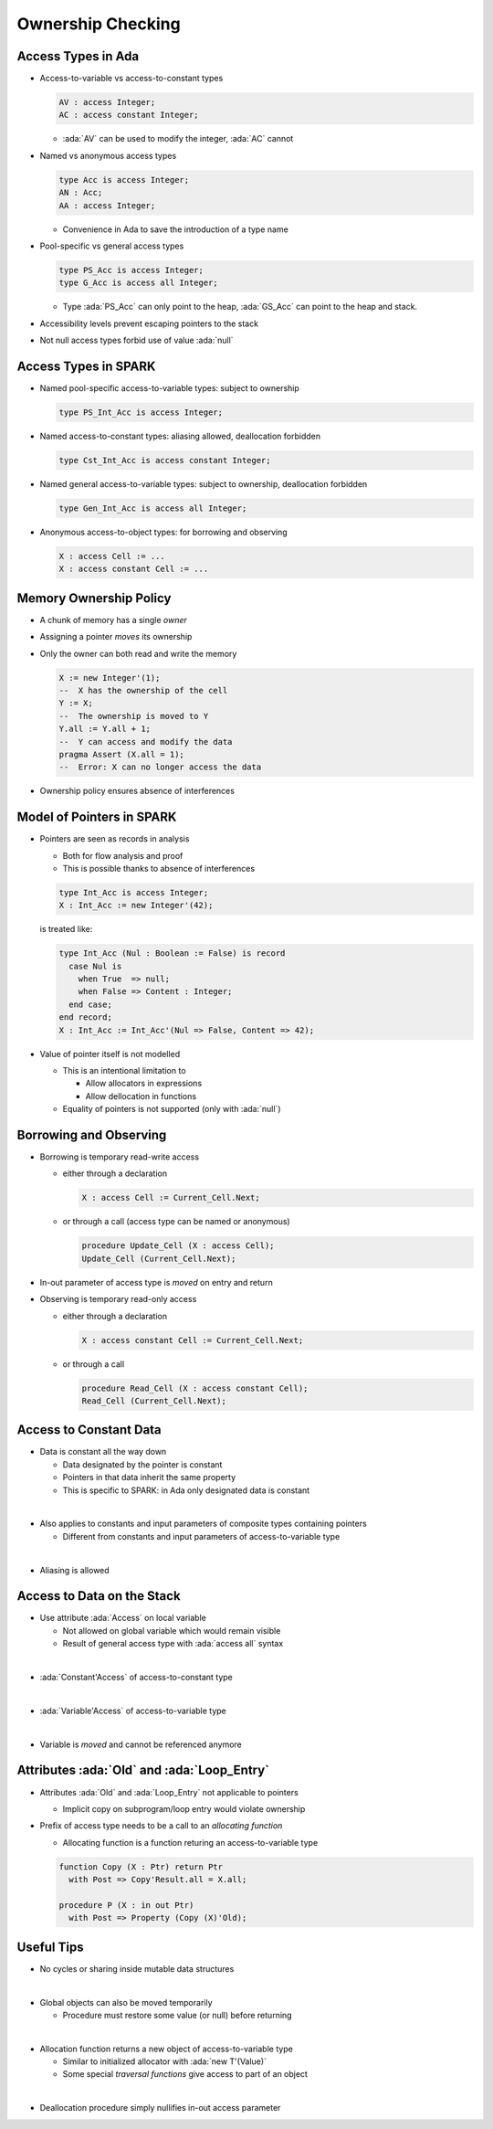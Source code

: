 ====================
Ownership Checking
====================

---------------------
Access Types in Ada
---------------------

* Access-to-variable vs access-to-constant types

  .. code:: Ada

     AV : access Integer;
     AC : access constant Integer;

  - :ada:`AV` can be used to modify the integer, :ada:`AC` cannot

* Named vs anonymous access types

  .. code:: Ada

     type Acc is access Integer;
     AN : Acc;
     AA : access Integer;

  - Convenience in Ada to save the introduction of a type name

* Pool-specific vs general access types

  .. code:: Ada

     type PS_Acc is access Integer;
     type G_Acc is access all Integer;

  - Type :ada:`PS_Acc` can only point to the heap, :ada:`GS_Acc` can point to
    the heap and stack.

* Accessibility levels prevent escaping pointers to the stack

* Not null access types forbid use of value :ada:`null`

-----------------------
Access Types in SPARK
-----------------------

* Named pool-specific access-to-variable types: subject to ownership

  .. code:: Ada

     type PS_Int_Acc is access Integer;

* Named access-to-constant types: aliasing allowed, deallocation forbidden

  .. code:: Ada

     type Cst_Int_Acc is access constant Integer;

* Named general access-to-variable types: subject to ownership, deallocation forbidden

  .. code:: Ada

     type Gen_Int_Acc is access all Integer;

* Anonymous access-to-object types: for borrowing and observing

  .. code:: Ada

     X : access Cell := ...
     X : access constant Cell := ...

-------------------------
Memory Ownership Policy
-------------------------

* A chunk of memory has a single *owner*

* Assigning a pointer *moves* its ownership

* Only the owner can both read and write the memory

  .. code:: Ada

     X := new Integer'(1);
     --  X has the ownership of the cell
     Y := X;
     --  The ownership is moved to Y
     Y.all := Y.all + 1;
     --  Y can access and modify the data
     pragma Assert (X.all = 1);
     --  Error: X can no longer access the data

* Ownership policy ensures absence of interferences

----------------------------
Model of Pointers in SPARK
----------------------------

* Pointers are seen as records in analysis

  - Both for flow analysis and proof
  - This is possible thanks to absence of interferences

  .. code:: ada

     type Int_Acc is access Integer;
     X : Int_Acc := new Integer'(42);

  is treated like:

  .. code:: ada

     type Int_Acc (Nul : Boolean := False) is record
       case Nul is
         when True  => null;
         when False => Content : Integer;
       end case;
     end record;
     X : Int_Acc := Int_Acc'(Nul => False, Content => 42);

* Value of pointer itself is not modelled

  - This is an intentional limitation to

    + Allow allocators in expressions
    + Allow dellocation in functions

  - Equality of pointers is not supported (only with :ada:`null`)

-------------------------
Borrowing and Observing
-------------------------

* Borrowing is temporary read-write access

  - either through a declaration

    .. code:: Ada

       X : access Cell := Current_Cell.Next;

  - or through a call (access type can be named or anonymous)

    .. code:: Ada

       procedure Update_Cell (X : access Cell);
       Update_Cell (Current_Cell.Next);

* In-out parameter of access type is *moved* on entry and return

* Observing is temporary read-only access

  - either through a declaration

    .. code:: Ada

       X : access constant Cell := Current_Cell.Next;

  - or through a call

    .. code:: Ada

       procedure Read_Cell (X : access constant Cell);
       Read_Cell (Current_Cell.Next);

-------------------------
Access to Constant Data
-------------------------

* Data is constant all the way down

  - Data designated by the pointer is constant
  - Pointers in that data inherit the same property
  - This is specific to SPARK: in Ada only designated data is constant

|

* Also applies to constants and input parameters of composite types containing pointers

  - Different from constants and input parameters of access-to-variable type

|

* Aliasing is allowed

-----------------------------
Access to Data on the Stack
-----------------------------

* Use attribute :ada:`Access` on local variable

  - Not allowed on global variable which would remain visible
  - Result of general access type with :ada:`access all` syntax

|

* :ada:`Constant'Access` of access-to-constant type

|

* :ada:`Variable'Access` of access-to-variable type

|

* Variable is *moved* and cannot be referenced anymore

-----------------------------------------------
Attributes :ada:`Old` and :ada:`Loop_Entry`
-----------------------------------------------

* Attributes :ada:`Old` and :ada:`Loop_Entry` not applicable to pointers

  - Implicit copy on subprogram/loop entry would violate ownership

* Prefix of access type needs to be a call to an *allocating function*

  - Allocating function is a function returing an access-to-variable type

  .. code:: Ada

     function Copy (X : Ptr) return Ptr
       with Post => Copy'Result.all = X.all;

     procedure P (X : in out Ptr)
       with Post => Property (Copy (X)'Old);

-------------
Useful Tips
-------------

* No cycles or sharing inside mutable data structures

|

* Global objects can also be moved temporarily

  - Procedure must restore some value (or null) before returning

|

* Allocation function returns a new object of access-to-variable type

  - Similar to initialized allocator with :ada:`new T'(Value)`
  - Some special *traversal functions* give access to part of an object

|

* Deallocation procedure simply nullifies in-out access parameter

